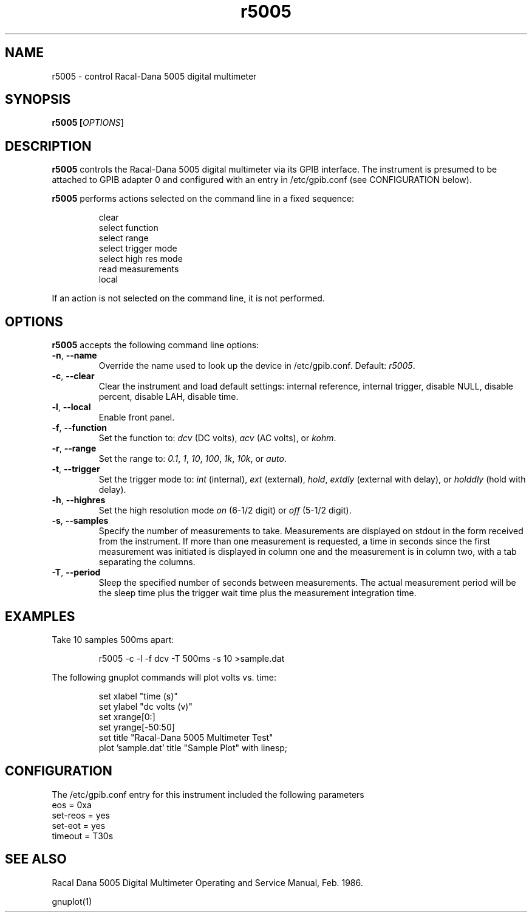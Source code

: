 .\" This file is part of gpib-utils.
.\" For details, see http://sourceforge.net/projects/gpib-utils.
.\"
.\" Copyright (C) 2005 Jim Garlick <garlick@speakeasy.net>
.\"
.\" gpib-utils is free software; you can redistribute it and/or modify
.\" it under the terms of the GNU General Public License as published by
.\" the Free Software Foundation; either version 2 of the License, or
.\" (at your option) any later version.
.\"
.\" gpib-utils is distributed in the hope that it will be useful,
.\" but WITHOUT ANY WARRANTY; without even the implied warranty of
.\" MERCHANTABILITY or FITNESS FOR A PARTICULAR PURPOSE.  See the
.\" GNU General Public License for more details.
.\"
.\" You should have received a copy of the GNU General Public License
.\" along with gpib-utils; if not, write to the Free Software Foundation, 
.\" Inc., 51 Franklin St, Fifth Floor, Boston, MA  02110-1301  USA
.TH r5005 1  2005-04-05 "" "gpib-utils"
.SH NAME
r5005 \- control Racal-Dana 5005 digital multimeter
.SH SYNOPSIS
.nf
.B r5005 [\fIOPTIONS\fR]
.fi
.SH DESCRIPTION
\fBr5005\fR controls the Racal-Dana 5005 digital multimeter via its GPIB 
interface.  The instrument is presumed to be attached to GPIB adapter 0 and 
configured with an entry in /etc/gpib.conf (see CONFIGURATION below).
.PP
\fBr5005\fR performs actions selected on the command line in a fixed sequence:
.IP
.nf
clear
select function
select range
select trigger mode
select high res mode
read measurements
local
.fi
.PP
If an action is not selected on the command line, it is not performed.
.SH OPTIONS
\fBr5005\fR accepts the following command line options:
.TP
\fB\-n\fR, \fB\-\-name\fR
Override the name used to look up the device in /etc/gpib.conf.
Default: \fIr5005\fR.
.TP
\fB\-c\fR, \fB\-\-clear\fR
Clear the instrument and load default settings:
internal reference, internal trigger, disable NULL, disable percent,
disable LAH, disable time.
.TP
\fB\-l\fR, \fB\-\-local\fR
Enable front panel.
.TP
\fB\-f\fR, \fB\-\-function\fR 
Set the function to: 
\fIdcv\fR (DC volts), \fIacv\fR (AC volts), or \fIkohm\fR.
.TP
\fB\-r\fR, \fB\-\-range\fR 
Set the range to:
\fI0.1\fR, \fI1\fR, \fI10\fR, \fI100\fR, \fI1k\fR, \fI10k\fR, or \fIauto\fR.
.TP
\fB\-t\fR, \fB\-\-trigger\fR 
Set the trigger mode to:
\fIint\fR (internal), \fIext\fR (external), \fIhold\fR,
\fIextdly\fR (external with delay), or \fIholddly\fR (hold with delay).
.TP
\fB\-h\fR, \fB\-\-highres\fR 
Set the high resolution mode \fIon\fR (6-1/2 digit) or \fIoff\fR (5-1/2 digit).
.TP
\fB\-s\fR, \fB\-\-samples\fR 
Specify the number of measurements to take.
Measurements are displayed on stdout in the form received from the instrument.
If more than one measurement is requested, a time in seconds since the
first measurement was initiated is displayed in column one and the measurement
is in column two, with a tab separating the columns.
.TP
\fB\-T\fR, \fB\-\-period\fR 
Sleep the specified number of seconds between measurements.
The actual measurement period will be the sleep time plus the trigger wait
time plus the measurement integration time.
.SH "EXAMPLES"
Take 10 samples 500ms apart:
.IP
r5005 -c -l -f dcv -T 500ms -s 10 >sample.dat
.PP
The following gnuplot commands will plot volts vs. time:
.IP
.nf
set xlabel "time (s)"
set ylabel "dc volts (v)"
set xrange[0:]
set yrange[-50:50]
set title "Racal-Dana 5005 Multimeter Test"
plot 'sample.dat' title "Sample Plot" with linesp;
.fi
.SH "CONFIGURATION"
The /etc/gpib.conf entry for this instrument included the following
parameters 
.nf
eos = 0xa
set-reos = yes
set-eot = yes
timeout = T30s
.fi
.SH "SEE ALSO"
Racal Dana 5005 Digital Multimeter Operating and Service Manual, Feb. 1986.
.PP
gnuplot(1)
